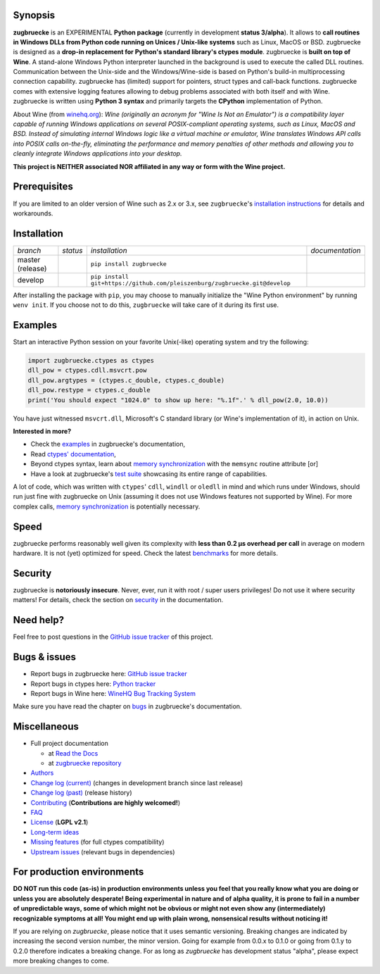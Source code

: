 
.. |build_master| image:: https://img.shields.io/travis/pleiszenburg/zugbruecke/master.svg?style=flat-square
	:target: https://travis-ci.org/pleiszenburg/zugbruecke
	:alt: Build Status: master / release

.. |docs_master| image:: https://readthedocs.org/projects/zugbruecke/badge/?version=latest&style=flat-square
	:target: http://zugbruecke.readthedocs.io/en/latest/?badge=latest
	:alt: Documentation Status: master / release

.. |build_develop| image:: https://img.shields.io/travis/pleiszenburg/zugbruecke/develop.svg?style=flat-square
	:target: https://travis-ci.org/pleiszenburg/zugbruecke
	:alt: Build Status: development branch

.. |docs_develop| image:: https://readthedocs.org/projects/zugbruecke/badge/?version=develop&style=flat-square
	:target: http://zugbruecke.readthedocs.io/en/develop/?badge=develop
	:alt: Documentation Status: development branch

.. |license| image:: https://img.shields.io/pypi/l/zugbruecke.svg?style=flat-square
	:target: https://github.com/pleiszenburg/zugbruecke/blob/master/LICENSE
	:alt: Project License: LGPLv2

.. |status| image:: https://img.shields.io/pypi/status/zugbruecke.svg?style=flat-square
	:target: https://github.com/pleiszenburg/zugbruecke/milestone/1
	:alt: Project Development Status

.. |pypi_version| image:: https://img.shields.io/pypi/v/zugbruecke.svg?style=flat-square
	:target: https://pypi.python.org/pypi/zugbruecke
	:alt: Available on PyPi - the Python Package Index

.. |pypi_versions| image:: https://img.shields.io/pypi/pyversions/zugbruecke.svg?style=flat-square
	:target: https://pypi.python.org/pypi/zugbruecke
	:alt: Available on PyPi - the Python Package Index

.. |zugbruecke_logo| image:: http://www.pleiszenburg.de/zugbruecke_logo.png
	:target: https://github.com/pleiszenburg/zugbruecke
	:alt: zugbruecke repository

|build_master| |docs_master| |build_develop| |docs_develop| |license| |status| |pypi_version| |pypi_versions|

|zugbruecke_logo|

Synopsis
========

**zugbruecke** is an EXPERIMENTAL **Python package** (currently in development **status 3/alpha**).
It allows to **call routines in Windows DLLs from Python code running on
Unices / Unix-like systems** such as Linux, MacOS or BSD.
zugbruecke is designed as a **drop-in replacement for Python's standard library's ctypes module**.
zugbruecke is **built on top of Wine**. A stand-alone Windows Python interpreter
launched in the background is used to execute the called DLL routines.
Communication between the Unix-side and the Windows/Wine-side is based on Python's
build-in multiprocessing connection capability.
zugbruecke has (limited) support for pointers, struct types and call-back functions.
zugbruecke comes with extensive logging features allowing to debug problems
associated with both itself and with Wine.
zugbruecke is written using **Python 3 syntax** and primarily targets the
**CPython** implementation of Python.

About Wine (from `winehq.org`_): *Wine (originally an acronym
for "Wine Is Not an Emulator") is a compatibility layer
capable of running Windows applications on several POSIX-compliant operating systems,
such as Linux, MacOS and BSD. Instead of simulating internal Windows logic like a
virtual machine or emulator, Wine translates Windows API calls into POSIX calls
on-the-fly, eliminating the performance and memory penalties of other methods and
allowing you to cleanly integrate Windows applications into your desktop.*

**This project is NEITHER associated NOR affiliated in any way or form with the Wine project.**

.. _winehq.org: https://www.winehq.org/

Prerequisites
=============

+--------------------+-------------------------------------------------------------------------------------------------------------+
| for usage          + - `CPython`_ 3.x (tested with 3.{6,7,8,9,10})                                                                +
|                    + - `Wine`_ 4.x (tested with regular & `staging`_) - expected to be in the user's `PATH`_                     +
+--------------------+-------------------------------------------------------------------------------------------------------------+
| for tests          + - `mingw cross-compiler`_ - for building DLLs against which examples and tests can be run                   +
+--------------------+-------------------------------------------------------------------------------------------------------------+

.. _CPython: https://www.python.org/
.. _Wine: https://www.winehq.org/
.. _staging: https://wine-staging.com/
.. _PATH: https://en.wikipedia.org/wiki/PATH_(variable)
.. _mingw cross-compiler: http://mxe.cc

If you are limited to an older version of Wine such as 2.x or 3.x, see ``zugbruecke``'s `installation instructions`_ for details and workarounds.

.. _installation instructions: https://zugbruecke.readthedocs.io/en/latest/installation.html

Installation
============

+--------------------+--------------------+-----------------------------------------------------------------------------+--------------------+
| *branch*           + *status*           + *installation*                                                              + *documentation*    +
+--------------------+--------------------+-----------------------------------------------------------------------------+--------------------+
| master (release)   + |build_master|     + ``pip install zugbruecke``                                                  + |docs_master|      +
+--------------------+--------------------+-----------------------------------------------------------------------------+--------------------+
| develop            + |build_develop|    + ``pip install git+https://github.com/pleiszenburg/zugbruecke.git@develop``  + |docs_develop|     +
+--------------------+--------------------+-----------------------------------------------------------------------------+--------------------+

After installing the package with ``pip``, you may choose to manually initialize the "Wine Python environment" by running ``wenv init``. If you choose not to do this, ``zugbruecke`` will take care of it during its first use.

Examples
========

Start an interactive Python session on your favorite Unix(-like) operating system and try the following:

.. code:: python

	import zugbruecke.ctypes as ctypes
	dll_pow = ctypes.cdll.msvcrt.pow
	dll_pow.argtypes = (ctypes.c_double, ctypes.c_double)
	dll_pow.restype = ctypes.c_double
	print('You should expect "1024.0" to show up here: "%.1f".' % dll_pow(2.0, 10.0))

You have just witnessed ``msvcrt.dll``, Microsoft's C standard library (or Wine's implementation of it), in action on Unix.

**Interested in more?**

- Check the `examples`_ in zugbruecke's documentation,
- Read `ctypes' documentation`_,
- Beyond ctypes syntax, learn about `memory synchronization`_ with the ``memsync`` routine attribute [or]
- Have a look at zugbruecke's `test suite`_ showcasing its entire range of capabilities.

A lot of code, which was written with ``ctypes``' ``cdll``, ``windll`` or ``oledll``
in mind and which runs under Windows, should run just fine with zugbruecke
on Unix (assuming it does not use Windows features not supported by Wine).
For more complex calls, `memory synchronization`_ is potentially necessary.

.. _examples: http://zugbruecke.readthedocs.io/en/stable/examples.html
.. _ctypes' documentation: https://docs.python.org/3/library/ctypes.html
.. _test suite: https://github.com/pleiszenburg/zugbruecke/tree/master/tests
.. _memory synchronization: http://zugbruecke.readthedocs.io/en/latest/memsync.html

Speed
=====

zugbruecke performs reasonably well given its complexity with **less than 0.2 µs
overhead per call** in average on modern hardware. It is not (yet) optimized for
speed. Check the latest `benchmarks`_ for more details.

.. _benchmarks: http://zugbruecke.readthedocs.io/en/stable/benchmarks.html

Security
========

zugbruecke is **notoriously insecure**. Never, ever, run it with
root / super users privileges! Do not use it where security matters!
For details, check the section on `security`_ in the documentation.

.. _security: http://zugbruecke.readthedocs.io/en/stable/security.html

Need help?
==========

Feel free to post questions in the `GitHub issue tracker`_ of this project.

.. _question: https://github.com/pleiszenburg/zugbruecke/labels/question

Bugs & issues
=============

- Report bugs in zugbruecke here: `GitHub issue tracker`_
- Report bugs in ctypes here: `Python tracker`_
- Report bugs in Wine here: `WineHQ Bug Tracking System`_

Make sure you have read the chapter on `bugs`_ in zugbruecke's documentation.

.. _GitHub issue tracker: https://github.com/pleiszenburg/zugbruecke/issues
.. _Python tracker: https://bugs.python.org/
.. _WineHQ Bug Tracking System: https://bugs.winehq.org/
.. _bugs: http://zugbruecke.readthedocs.io/en/stable/bugs.html

Miscellaneous
=============

- Full project documentation

  - at `Read the Docs`_
  - at `zugbruecke repository`_

- `Authors`_
- `Change log (current)`_ (changes in development branch since last release)
- `Change log (past)`_ (release history)
- `Contributing`_ (**Contributions are highly welcomed!**)
- `FAQ`_
- `License`_ (**LGPL v2.1**)
- `Long-term ideas`_
- `Missing features`_ (for full ctypes compatibility)
- `Upstream issues`_ (relevant bugs in dependencies)

.. _Read the Docs: http://zugbruecke.readthedocs.io/en/latest/
.. _zugbruecke repository: https://github.com/pleiszenburg/zugbruecke/blob/master/docs/index.rst
.. _License: https://github.com/pleiszenburg/zugbruecke/blob/master/LICENSE
.. _Contributing: https://github.com/pleiszenburg/zugbruecke/blob/master/CONTRIBUTING.rst
.. _FAQ: http://zugbruecke.readthedocs.io/en/stable/faq.html
.. _Authors: https://github.com/pleiszenburg/zugbruecke/blob/master/AUTHORS.rst
.. _Change log (past): https://github.com/pleiszenburg/zugbruecke/blob/master/CHANGES.rst
.. _Change log (current): https://github.com/pleiszenburg/zugbruecke/blob/develop/CHANGES.rst
.. _Missing features: https://github.com/pleiszenburg/zugbruecke/issues?q=is%3Aissue+is%3Aopen+label%3A%22missing+ctypes+feature%22
.. _Long-term ideas: https://github.com/pleiszenburg/zugbruecke/milestone/2
.. _Upstream issues: https://github.com/pleiszenburg/zugbruecke/issues?q=is%3Aissue+is%3Aopen+label%3Aupstream

For production environments
===========================

**DO NOT run this code (as-is) in production environments unless you feel that you really know what you are doing or unless you are absolutely desperate! Being experimental in nature and of alpha quality, it is prone to fail in a number of unpredictable ways, some of which might not be obvious or might not even show any (intermediately) recognizable symptoms at all! You might end up with plain wrong, nonsensical results without noticing it!**

If you are relying on *zugbruecke*, please notice that it uses semantic versioning. Breaking changes are indicated by increasing the second version number, the minor version. Going for example from 0.0.x to 0.1.0 or going from 0.1.y to 0.2.0 therefore indicates a breaking change. For as long as *zugbruecke* has development status "alpha", please expect more breaking changes to come.

